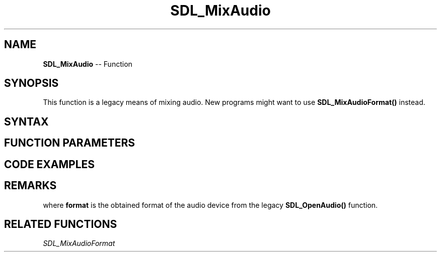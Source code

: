 .TH SDL_MixAudio 3 "2018.10.07" "https://github.com/haxpor/sdl2-manpage" "SDL2"
.SH NAME
\fBSDL_MixAudio\fR -- Function

.SH SYNOPSIS
This function is a legacy means of mixing audio. New programs might want to use \fBSDL_MixAudioFormat()\fR instead.

.SH SYNTAX
.TS
tab(:) allbox;
a.
T{
.nf
void SDL_MixAudio(Uint8*          dst,
                  const Uint8*    src,
                  Uint32          len,
                  int             volume)
.fi
T}
.TE

.SH FUNCTION PARAMETERS
.TS
tab(:) allbox;
ab l.
dst:T{
the destination for the mixed audio
T}
src:T{
the source audio buffer to be mixed
T}
len:T{
the length of the audio buffer in bytes
T}
volume:T{
ranges from 0-128, and should be set to \fBSDL_MIX_MAXVOLUME\fR for full audio volume
T}
.TE

.SH CODE EXAMPLES
.TS
tab(:) allbox;
a.
.nf
T{
void MyAudioCallback(void*  udata, Uint8* stream, int len)
{
  extern const Uint8* mixdata;
  \[u002F]\[u002F] make sure this is silence
  SDL_memset(stream, 0, len);
  \[u002F]\[u002F] mix our audio against the silence, at 50% volume.
  SDL_MixAudio(stream, mixData, len, SDL_MIX_MAXVOLUME \[u002F] 2);
.br
}
T}
.fi
.TE

.SH REMARKS

.TS
tab(:) allbox;
a.
T{
.nf
SDL_MixAudioFormat(dst, src, format, len, volume);
.fi
T}
.TE

where \fBformat\fR is the obtained format of the audio device from the legacy \fBSDL_OpenAudio()\fR function.

.SH RELATED FUNCTIONS
\fISDL_MixAudioFormat\fR
